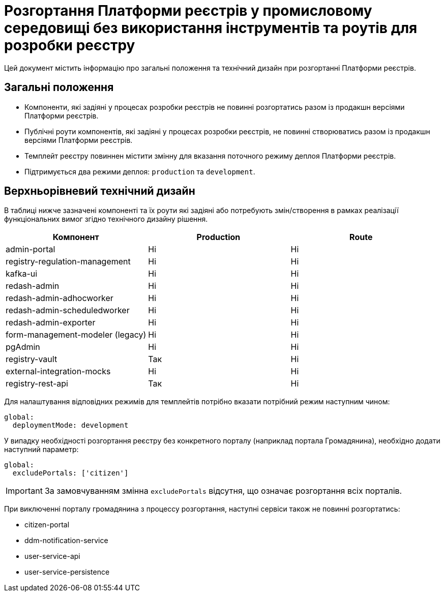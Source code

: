 = Розгортання Платформи реєстрів у промисловому середовищі без використання інструментів та роутів для розробки реєстру

Цей документ містить інформацію про загальні положення та технічний дизайн при розгортанні Платформи реєстрів.

== Загальні положення

* Компоненти, які задіяні у процесах розробки реєстрів не повинні розгортатись разом із продакшн версіями Платформи реєстрів.
* Публічні роути компонентів, які задіяні у процесах розробки реєстрів, не повинні створюватись разом із продакшн версіями Платформи реєстрів.
* Темплейт реєстру повиннен містити змінну для вказання поточного режиму деплоя Платформи реєстрів.
* Підтримується два режими деплоя: `production` та `development`.

== Верхньорівневий технічний дизайн
В таблиці нижче зазначені компоненті та їх роути які задіяні або потребують змін/створення в рамках реалізації функціональних вимог згідно технічного дизайну рішення.

|===
|Компонент|Production|Route

|admin-portal
|Ні
|Ні

|registry-regulation-management
|Ні
|Ні

|[green]#kafka-ui#
|Ні
|Ні

|redash-admin
|Ні
|Ні

|redash-admin-adhocworker
|Ні
|Ні

|redash-admin-scheduledworker
|Ні
|Ні

|redash-admin-exporter
|Ні
|Ні

|[green]#form-management-modeler (legacy)#
|Ні
|Ні

|[green]#pgAdmin#
|Ні
|Ні

|[green]#registry-vault#
|Так
|Ні

|[green]#external-integration-mocks#
|Ні
|Ні

|[green]#registry-rest-api#
|Так
|Ні
|===

Для налаштування відповідних режимів для темплейтів потрібно вказати потрібний режим наступним чином:
----
global:
  deploymentMode: development
----

У випадку необхідності розгортання реєстру без конкретного порталу (наприклад портала Громадянина), необхідно додати наступний параметр:
----
global:
  excludePortals: ['citizen']
----

IMPORTANT: За замовчуванням змінна `excludePortals` відсутня, що означає розгортання всіх порталів.

При виключенні порталу громадянина з процессу розгортання, наступні сервіси також не повинні розгортатись:

* citizen-portal
* ddm-notification-service
* user-service-api
* user-service-persistence
